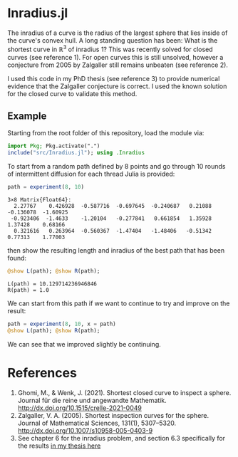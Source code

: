 * Inradius.jl

The inradius of a curve is the radius of the largest sphere that lies inside of the curve's convex hull. A long standing question has been: What is the shortest curve in $\mathbb R^3$ of inradius 1? This was recently solved for closed curves (see reference 1). For open curves this is still unsolved, however a conjecture from 2005 by Zalgaller still remains unbeaten (see reference 2).

I used this code in my PhD thesis (see reference 3) to provide numerical evidence that the Zalgaller conjecture is correct. I used the known solution for the closed curve to validate this method.

** Example

Starting from the root folder of this repository, load the module via:

#+begin_src julia
import Pkg; Pkg.activate(".")
include("src/Inradius.jl"); using .Inradius
#+end_src

#+RESULTS:

To start from a random path defined by 8 points and go through 10 rounds of intermittent diffusion for each thread Julia is provided:

#+begin_src julia :exports both
path = experiment(8, 10)
#+end_src

#+RESULTS:
: 3×8 Matrix{Float64}:
:   2.27767    0.426928  -0.587716  -0.697645  -0.240687   0.21088  -0.136078  -1.60925
:  -0.923406  -1.4633    -1.20104   -0.277841   0.661854   1.35928   1.37428    0.68166
:   0.321616   0.263964  -0.560367  -1.47404   -1.48406   -0.51342   0.77313    1.77003

then show the resulting length and inradius of the best path that has been found:

#+begin_src julia :exports both
@show L(path); @show R(path);
#+end_src

#+RESULTS:
: L(path) = 10.129714236946846
: R(path) = 1.0

We can start from this path if we want to continue to try and improve on the result:

#+begin_src julia
path = experiment(8, 10, x = path)
@show L(path); @show R(path);
#+end_src

#+RESULTS:
: L(x) = 10.125103047486645
: R(x) = 1.0000000000000002

We can see that we improved slightly be continuing.

* References

1. Ghomi, M., & Wenk, J. (2021). Shortest closed curve to inspect a sphere. Journal für die reine und angewandte Mathematik. http://dx.doi.org/10.1515/crelle-2021-0049
2. Zalgaller, V. A. (2005). Shortest inspection curves for the sphere. Journal of Mathematical Sciences, 131(1), 5307–5320. http://dx.doi.org/10.1007/s10958-005-0403-9
3. See chapter 6 for the inradius problem, and section 6.3 specifically for the results [[https://smartech.gatech.edu/handle/1853/67205][in my thesis here]]
